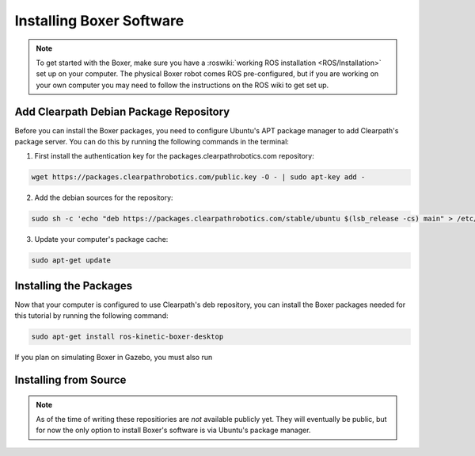 Installing Boxer Software
=============================

.. note::

  To get started with the Boxer, make sure you have a :roswiki:`working ROS installation <ROS/Installation>`
  set up on your computer.  The physical Boxer robot comes ROS pre-configured, but if you are working
  on your own computer you may need to follow the instructions on the ROS wiki to get set up.

Add Clearpath Debian Package Repository
------------------------------------------

Before you can install the Boxer packages, you need to configure Ubuntu's APT package manager to
add Clearpath's package server.  You can do this by running the following commands in the terminal:

1. First install the authentication key for the packages.clearpathrobotics.com repository:

.. code-block:: bash

    wget https://packages.clearpathrobotics.com/public.key -O - | sudo apt-key add -

2. Add the debian sources for the repository:

.. code-block:: bash

    sudo sh -c 'echo "deb https://packages.clearpathrobotics.com/stable/ubuntu $(lsb_release -cs) main" > /etc/apt/sources.list.d/clearpath-latest.list'

3. Update your computer's package cache:

.. code-block:: bash

    sudo apt-get update


Installing the Packages
--------------------------

Now that your computer is configured to use Clearpath's deb repository, you can install the Boxer packages needed
for this tutorial by running the following command:

.. code-block :: bash

    sudo apt-get install ros-kinetic-boxer-desktop

If you plan on simulating Boxer in Gazebo, you must also run

.. substitution-code-block :: bash

    sudo apt-get install ros-|ros_distro|-boxer-simulation


Installing from Source
---------------------------

.. note::

    As of the time of writing these repositiories are *not* available publicly yet.  They will eventually be
    public, but for now the only option to install Boxer's software is via Ubuntu's package manager.
